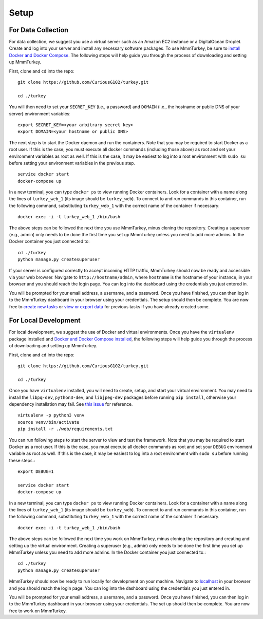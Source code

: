 Setup
*****

For Data Collection
===================
For data collection, we suggest you use a virtual server such as an Amazon EC2 instance or a DigitalOcean Droplet. Create and log into your server and install any necessary software packages. To use MmmTurkey, be sure to `install Docker and Docker Compose <https://docs.docker.com/compose/install>`_. The following steps will help guide you through the process of downloading and setting up MmmTurkey.

First, clone and ``cd`` into the repo::

    git clone https://github.com/CuriousG102/turkey.git

    cd ./turkey

You will then need to set your ``SECRET_KEY`` (i.e., a password) and ``DOMAIN`` (i.e., the hostname or public DNS of your server) environment variables::

    export SECRET_KEY=<your arbitrary secret key>
    export DOMAIN=<your hostname or public DNS>

The next step is to start the Docker daemon and run the containers. Note that you may be required to start Docker as a root user. If this is the case, you must execute all docker commands (including those above) as root and set your environment variables as root as well. If this is the case, it may be easiest to log into a root environment with ``sudo su`` before setting your environment variables in the previous step.

::
    
    service docker start
    docker-compose up
 
In a new terminal, you can type ``docker ps`` to view running Docker containers. Look for a container with a name along the lines of ``turkey_web_1`` (its image should be ``turkey_web``). To connect to and run commands in this container, run the following command, substituting ``turkey_web_1`` with the correct name of the container if necessary::

    docker exec -i -t turkey_web_1 /bin/bash

The above steps can be followed the next time you use MmmTurkey, minus cloning the repository. Creating a superuser (e.g., admin) only needs to be done the first time you set up MmmTurkey unless you need to add more admins. In the Docker container you just connected to::

    cd ./turkey
    python manage.py createsuperuser

If your server is configured correctly to accept incoming HTTP traffic, MmmTurkey should now be ready and accessible via your web browser. Navigate to ``http://hostname/admin``, where ``hostname`` is the hostname of your instance, in your browser and you should reach the login page. You can log into the dashboard using the credentials you just entered in.

You will be prompted for your email address, a username, and a password. Once you have finished, you can then log in to the MmmTurkey dashboard in your browser using your credentials. The setup should then be complete. You are now free to `create new tasks <taskcreation.html>`_ or `view or export data <data.html>`_ for previous tasks if you have already created some.


For Local Development
=====================
For local development, we suggest the use of Docker and virtual environments. Once you have the ``virtualenv`` package installed and `Docker and Docker Compose installed <https://docs.docker.com/compose/install/>`_, the following steps will help guide you through the process of downloading and setting up MmmTurkey.

First, clone and ``cd`` into the repo::

    git clone https://github.com/CuriousG102/turkey.git

    cd ./turkey

Once you have ``virtualenv`` installed, you will need to create, setup, and start your virtual environment. You may need to install the ``libpq-dev``, ``python3-dev``, and ``libjpeg-dev`` packages before running ``pip install``, otherwise your dependency installation may fail. See `this issue <https://github.com/CuriousG102/turkey/issues/53>`_ for reference.

::

    virtualenv -p python3 venv
    source venv/bin/activate
    pip install -r ./web/requirements.txt

You can run following steps to start the server to view and test the framework. Note that you may be required to start Docker as a root user. If this is the case, you must execute all docker commands as root and set your ``DEBUG`` environment variable as root as well. If this is the case, it may be easiest to log into a root environment with ``sudo su`` before running these steps.::

    export DEBUG=1

    service docker start
    docker-compose up

In a new terminal, you can type ``docker ps`` to view running Docker containers. Look for a container with a name along the lines of ``turkey_web_1`` (its image should be ``turkey_web``). To connect to and run commands in this container, run the following command, substituting ``turkey_web_1`` with the correct name of the container if necessary::

    docker exec -i -t turkey_web_1 /bin/bash

The above steps can be followed the next time you work on MmmTurkey, minus cloning the repository and creating and setting up the virtual environment. Creating a superuser (e.g., admin) only needs to be done the first time you set up MmmTurkey unless you need to add more admins. In the Docker container you just connected to:::

    cd ./turkey
    python manage.py createsuperuser

MmmTurkey should now be ready to run locally for development on your machine. Navigate to `localhost <http://localhost/admin>`_ in your browser and you should reach the login page. You can log into the dashboard using the credentials you just entered in.

You will be prompted for your email address, a username, and a password. Once you have finished, you can then log in to the MmmTurkey dashboard in your browser using your credentials. The set up should then be complete. You are now free to work on MmmTurkey.
